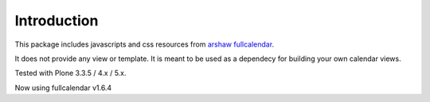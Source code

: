 Introduction
============

This package includes javascripts and css resources from `arshaw fullcalendar <https://fullcalendar.io/>`_.

It does not provide any view or template. It is meant to be used as a dependecy for building your own calendar views.

Tested with Plone 3.3.5 / 4.x / 5.x.

Now using fullcalendar v1.6.4
